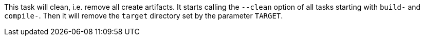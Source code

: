 This task will clean, i.e. remove all create artifacts.
It starts calling the `--clean` option of all tasks starting with `build-` and `compile-`.
Then it will remove the `target` directory set by the parameter `TARGET`.